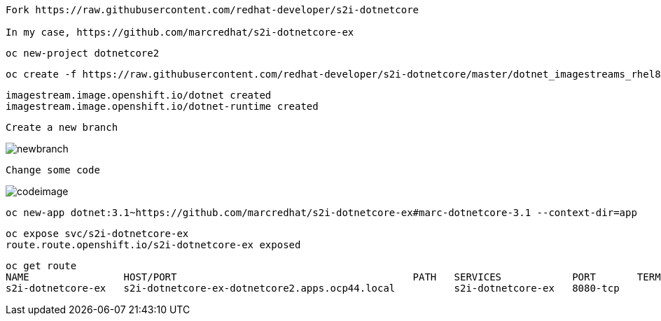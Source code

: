 ----
Fork https://raw.githubusercontent.com/redhat-developer/s2i-dotnetcore

In my case, https://github.com/marcredhat/s2i-dotnetcore-ex
----


----
oc new-project dotnetcore2
----

----
oc create -f https://raw.githubusercontent.com/redhat-developer/s2i-dotnetcore/master/dotnet_imagestreams_rhel8.json
----

----
imagestream.image.openshift.io/dotnet created
imagestream.image.openshift.io/dotnet-runtime created
----


----
Create a new branch
----

image:images/newbranch.png[title="newbranch"]


----
Change some code 
----

image:images/codeimage.png[title="codeimage"]


----
oc new-app dotnet:3.1~https://github.com/marcredhat/s2i-dotnetcore-ex#marc-dotnetcore-3.1 --context-dir=app
----

----
oc expose svc/s2i-dotnetcore-ex
route.route.openshift.io/s2i-dotnetcore-ex exposed
----


----
oc get route
NAME                HOST/PORT                                        PATH   SERVICES            PORT       TERMINATION   WILDCARD
s2i-dotnetcore-ex   s2i-dotnetcore-ex-dotnetcore2.apps.ocp44.local          s2i-dotnetcore-ex   8080-tcp                 None
----

